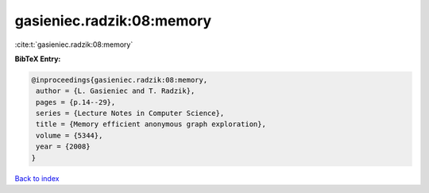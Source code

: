 gasieniec.radzik:08:memory
==========================

:cite:t:`gasieniec.radzik:08:memory`

**BibTeX Entry:**

.. code-block:: bibtex

   @inproceedings{gasieniec.radzik:08:memory,
    author = {L. Gasieniec and T. Radzik},
    pages = {p.14--29},
    series = {Lecture Notes in Computer Science},
    title = {Memory efficient anonymous graph exploration},
    volume = {5344},
    year = {2008}
   }

`Back to index <../By-Cite-Keys.html>`__

